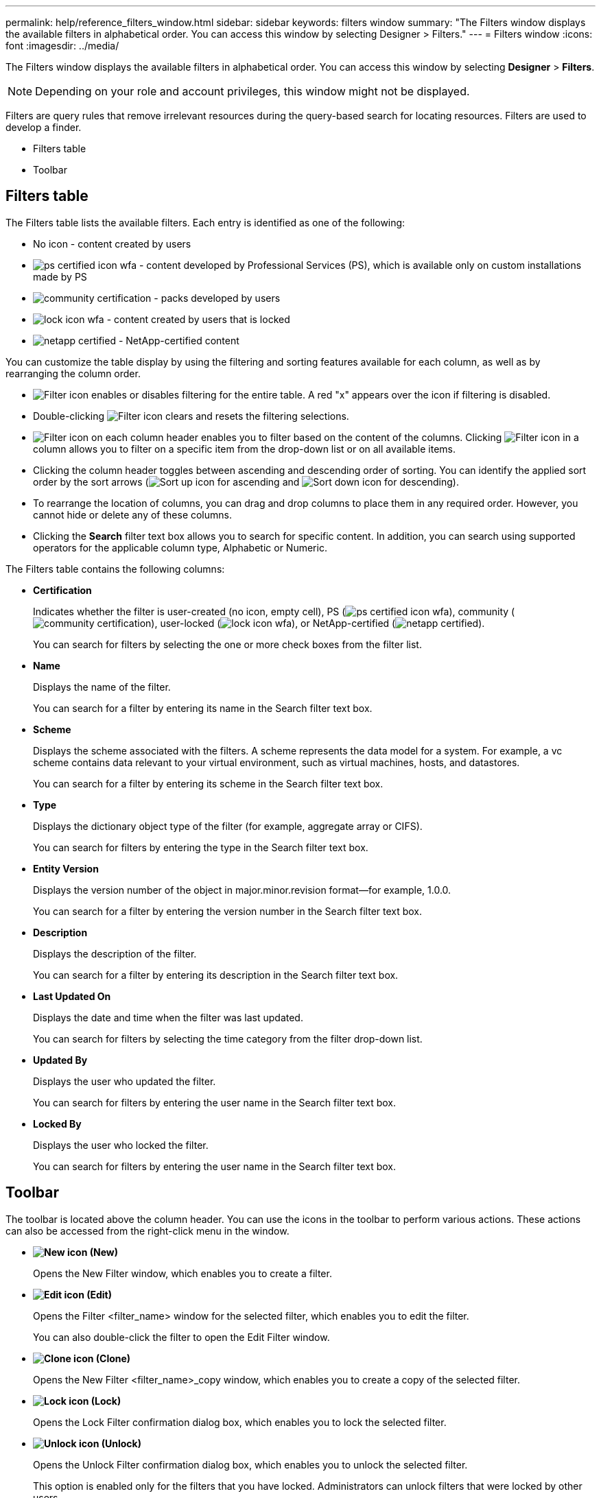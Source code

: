 ---
permalink: help/reference_filters_window.html
sidebar: sidebar
keywords: filters window
summary: "The Filters window displays the available filters in alphabetical order. You can access this window by selecting Designer > Filters."
---
= Filters window
:icons: font
:imagesdir: ../media/

[.lead]
The Filters window displays the available filters in alphabetical order. You can access this window by selecting *Designer* > *Filters*.

NOTE: Depending on your role and account privileges, this window might not be displayed.

Filters are query rules that remove irrelevant resources during the query-based search for locating resources. Filters are used to develop a finder.

* Filters table
* Toolbar

== Filters table

The Filters table lists the available filters. Each entry is identified as one of the following:

* No icon - content created by users
* image:../media/ps_certified_icon_wfa.gif[] - content developed by Professional Services (PS), which is available only on custom installations made by PS
* image:../media/community_certification.gif[] - packs developed by users
* image:../media/lock_icon_wfa.gif[] - content created by users that is locked
* image:../media/netapp_certified.gif[] - NetApp-certified content

You can customize the table display by using the filtering and sorting features available for each column, as well as by rearranging the column order.

* image:../media/filter_icon_wfa.gif[Filter icon] enables or disables filtering for the entire table. A red "x" appears over the icon if filtering is disabled.
* Double-clicking image:../media/filter_icon_wfa.gif[Filter icon] clears and resets the filtering selections.
* image:../media/wfa_filter_icon.gif[Filter icon] on each column header enables you to filter based on the content of the columns. Clicking image:../media/wfa_filter_icon.gif[Filter icon] in a column allows you to filter on a specific item from the drop-down list or on all available items.
* Clicking the column header toggles between ascending and descending order of sorting. You can identify the applied sort order by the sort arrows (image:../media/wfa_sortarrow_up_icon.gif[Sort up icon] for ascending and image:../media/wfa_sortarrow_down_icon.gif[Sort down icon] for descending).
* To rearrange the location of columns, you can drag and drop columns to place them in any required order. However, you cannot hide or delete any of these columns.
* Clicking the *Search* filter text box allows you to search for specific content. In addition, you can search using supported operators for the applicable column type, Alphabetic or Numeric.

The Filters table contains the following columns:

* *Certification*
+
Indicates whether the filter is user-created (no icon, empty cell), PS (image:../media/ps_certified_icon_wfa.gif[]), community (image:../media/community_certification.gif[]), user-locked (image:../media/lock_icon_wfa.gif[]), or NetApp-certified (image:../media/netapp_certified.gif[]).
+
You can search for filters by selecting the one or more check boxes from the filter list.

* *Name*
+
Displays the name of the filter.
+
You can search for a filter by entering its name in the Search filter text box.

* *Scheme*
+
Displays the scheme associated with the filters. A scheme represents the data model for a system. For example, a vc scheme contains data relevant to your virtual environment, such as virtual machines, hosts, and datastores.
+
You can search for a filter by entering its scheme in the Search filter text box.

* *Type*
+
Displays the dictionary object type of the filter (for example, aggregate array or CIFS).
+
You can search for filters by entering the type in the Search filter text box.

* *Entity Version*
+
Displays the version number of the object in major.minor.revision format--for example, 1.0.0.
+
You can search for a filter by entering the version number in the Search filter text box.

* *Description*
+
Displays the description of the filter.
+
You can search for a filter by entering its description in the Search filter text box.

* *Last Updated On*
+
Displays the date and time when the filter was last updated.
+
You can search for filters by selecting the time category from the filter drop-down list.

* *Updated By*
+
Displays the user who updated the filter.
+
You can search for filters by entering the user name in the Search filter text box.

* *Locked By*
+
Displays the user who locked the filter.
+
You can search for filters by entering the user name in the Search filter text box.

== Toolbar

The toolbar is located above the column header. You can use the icons in the toolbar to perform various actions. These actions can also be accessed from the right-click menu in the window.

* *image:../media/new_wfa_icon.gif[New icon] (New)*
+
Opens the New Filter window, which enables you to create a filter.

* *image:../media/edit_wfa_icon.gif[Edit icon] (Edit)*
+
Opens the Filter <filter_name> window for the selected filter, which enables you to edit the filter.
+
You can also double-click the filter to open the Edit Filter window.

* *image:../media/clone_wfa_icon.gif[Clone icon] (Clone)*
+
Opens the New Filter <filter_name>_copy window, which enables you to create a copy of the selected filter.

* *image:../media/lock_wfa_icon.gif[Lock icon] (Lock)*
+
Opens the Lock Filter confirmation dialog box, which enables you to lock the selected filter.

* *image:../media/unlock_wfa_icon.gif[Unlock icon] (Unlock)*
+
Opens the Unlock Filter confirmation dialog box, which enables you to unlock the selected filter.
+
This option is enabled only for the filters that you have locked. Administrators can unlock filters that were locked by other users.

* *image:../media/delete_wfa_icon.gif[Delete icon] (Delete)*
+
Opens the Delete Filter confirmation dialog box, which enables you to delete the selected user-created filter.
+
NOTE: You cannot delete a WFA filter, PS filter, or sample filter.

* *image:../media/export_wfa_icon.gif[Export icon] (Export)*
+
Enables you to export the selected user-created filter.
+
NOTE: You cannot export a WFA filter, PS filter, or sample filter.

* *image:../media/test_wfa_icon.gif[test icon] (Test)*
+
Opens the Test Filter dialog box, which enables you to test the selected filter.

* *image:../media/add_to_pack.png[add to pack icon] (Add To Pack)*
+
Opens the Add To Pack Filters dialog box, which enables you to add the filter and its dependable entities to a pack, which is editable.
+
NOTE: The Add To Pack feature is enabled only for filters for which the certification is set to None.

* *image:../media/remove_from_pack.png[remove from pack icon] (Remove From Pack)*
+
Opens the Remove From Pack Filters dialog box for the selected filter, which enables you to delete or remove the filter from the pack.
+
NOTE: The Remove From Pack feature is enabled only for filters for which the certification is set to None.
